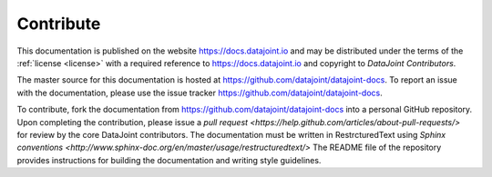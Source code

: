 .. progress: 1.0 100% Dimitri

.. _contribute:

Contribute
==========

This documentation is published on the website https://docs.datajoint.io and may be distributed under the terms of the :ref:`license <license>` with a required reference to https://docs.datajoint.io and copyright to *DataJoint Contributors*.

The master source for this documentation is hosted at https://github.com/datajoint/datajoint-docs.
To report an issue with the documentation, please use the issue tracker https://github.com/datajoint/datajoint-docs.

To contribute, fork the documentation from https://github.com/datajoint/datajoint-docs into a personal GitHub repository.
Upon completing the contribution, please issue a `pull request <https://help.github.com/articles/about-pull-requests/>` for review by the core DataJoint contributors.
The documentation must be written in RestrcturedText using `Sphinx conventions <http://www.sphinx-doc.org/en/master/usage/restructuredtext/>`
The README file of the repository provides instructions for building the documentation and writing style guidelines.
